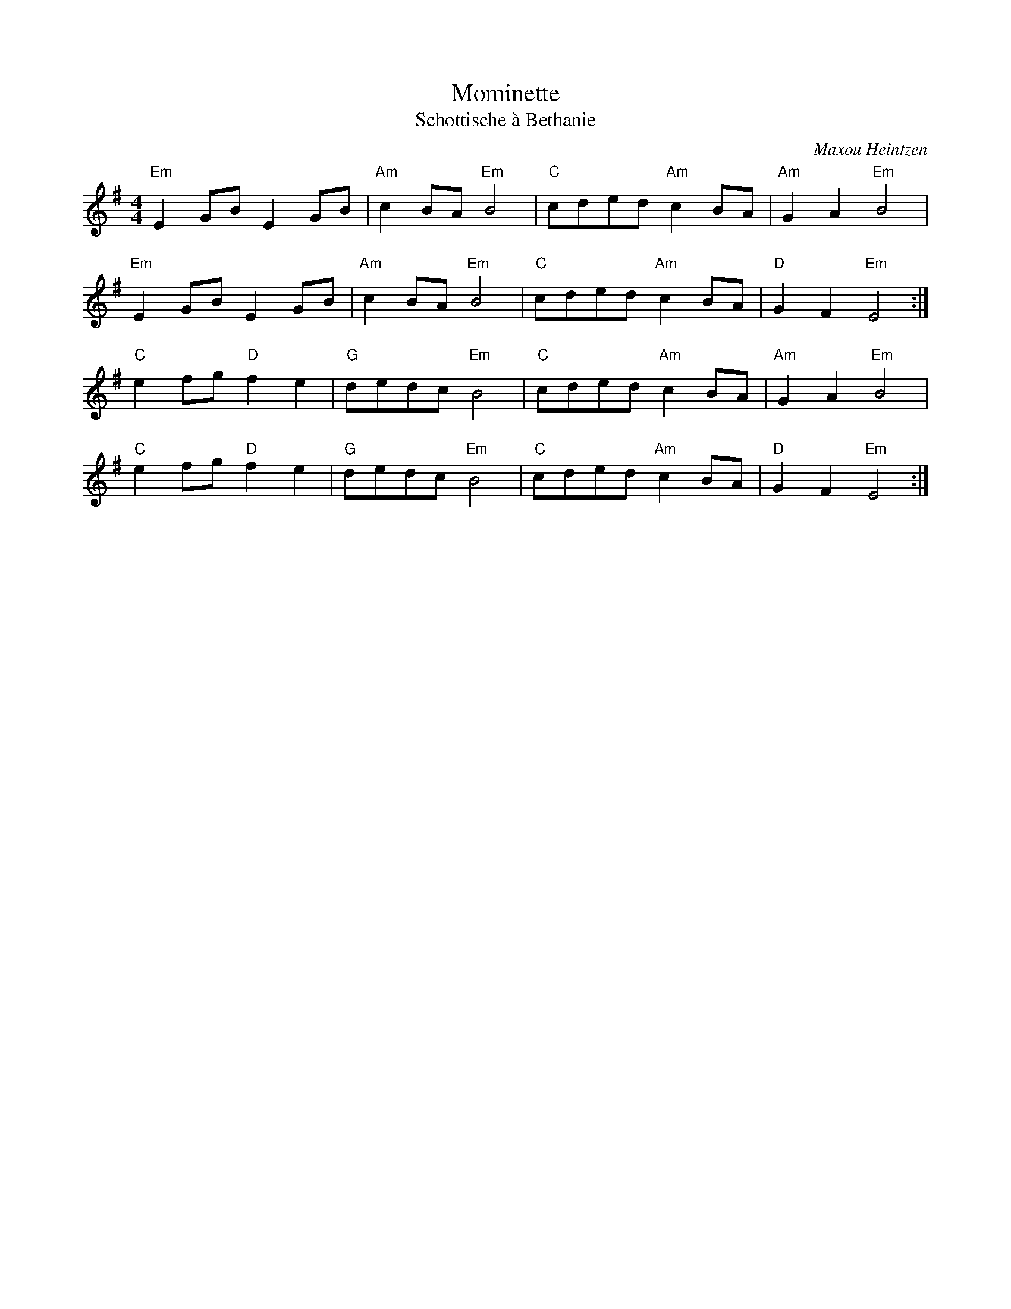 X: 1
T: Mominette
T: Schottische à Bethanie
C: Maxou Heintzen
R: Schottische
L: 1/8
M: 4/4
K: Em
Z: ABC transcription by Verge Roller
r: 32
"Em" E2 GB E2 GB | "Am" c2 BA "Em" B4 | "C" cded "Am" c2 BA | "Am" G2 A2 "Em" B4 |
"Em" E2 GB E2 GB | "Am" c2 BA "Em" B4 | "C" cded "Am" c2 BA | "D" G2 F2 "Em" E4 :|
"C" e2 fg "D" f2 e2 | "G" dedc "Em" B4 | "C" cded "Am" c2 BA | "Am" G2 A2 "Em" B4 |
"C" e2 fg "D" f2 e2 | "G" dedc "Em" B4  | "C" cded "Am" c2 BA | "D" G2 F2 "Em" E4 :|
